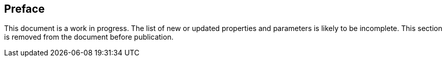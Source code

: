 [.preface]
== Preface

This document is a work in progress. The list of new or updated properties and parameters is
likely to be incomplete. This section is removed from the document before publication.
